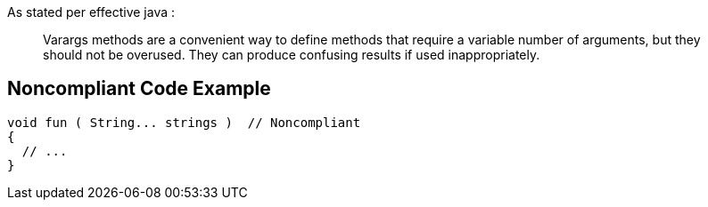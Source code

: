 As stated per effective java : 

____
Varargs methods are a convenient way to define methods that require a variable number of arguments, but they should not be overused. They can produce confusing results if used inappropriately.

____

== Noncompliant Code Example

----
void fun ( String... strings )	// Noncompliant
{
  // ...
}
----
